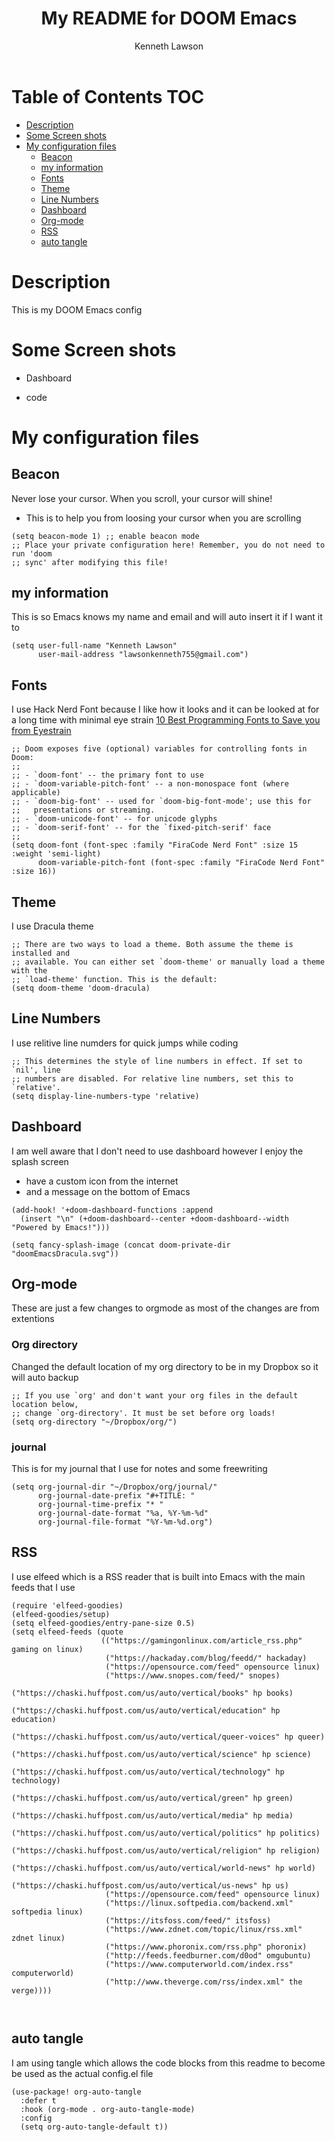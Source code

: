 #+TITLE:   My README for DOOM Emacs
#+AUTHOR: Kenneth Lawson
#+PROPERTY: header-args :tangle config.el
#+auto_tangle: t
#+STARTUP: showeverything

* Table of Contents :TOC:
- [[#description][Description]]
- [[#some-screen-shots][Some Screen shots]]
- [[#my-configuration-files][My configuration files]]
  - [[#beacon][Beacon]]
  - [[#my-information][my information]]
  - [[#fonts][Fonts]]
  - [[#theme][Theme]]
  - [[#line-numbers][Line Numbers]]
  - [[#dashboard][Dashboard]]
  - [[#org-mode][Org-mode]]
  - [[#rss][RSS]]
  - [[#auto-tangle][auto tangle]]

* Description
# A summary of what this module does.
This is my DOOM Emacs config

* Some Screen shots
- Dashboard
  #+DESCRIPTION: This is my dashboard
  [[./screenshots/dashboard.png]]
- code
  #+DESCRIPTION: a screenshot of my code
  [[./screenshots/code.png]]


* My configuration files
** Beacon
Never lose your cursor.  When you scroll, your cursor will shine!
- This is to help you from loosing your cursor when you are scrolling
#+begin_src elisp
(setq beacon-mode 1) ;; enable beacon mode
;; Place your private configuration here! Remember, you do not need to run 'doom
;; sync' after modifying this file!
#+end_src
** my information
This is so Emacs knows my name and email and will auto insert it if I want it to
#+begin_src elisp
(setq user-full-name "Kenneth Lawson"
      user-mail-address "lawsonkenneth755@gmail.com")
#+end_src

** Fonts
I use Hack Nerd Font because I like how it looks and it can be looked at for a long time with minimal eye strain [[https://www.asktheegghead.com/10-best-programming-fonts-to-save-you-from-eyestrain/][10 Best Programming Fonts to Save you from Eyestrain]]
#+begin_src elisp
;; Doom exposes five (optional) variables for controlling fonts in Doom:
;;
;; - `doom-font' -- the primary font to use
;; - `doom-variable-pitch-font' -- a non-monospace font (where applicable)
;; - `doom-big-font' -- used for `doom-big-font-mode'; use this for
;;   presentations or streaming.
;; - `doom-unicode-font' -- for unicode glyphs
;; - `doom-serif-font' -- for the `fixed-pitch-serif' face
;;
(setq doom-font (font-spec :family "FiraCode Nerd Font" :size 15 :weight 'semi-light)
      doom-variable-pitch-font (font-spec :family "FiraCode Nerd Font" :size 16))
#+end_src

** Theme
I use Dracula theme
#+begin_src elisp
;; There are two ways to load a theme. Both assume the theme is installed and
;; available. You can either set `doom-theme' or manually load a theme with the
;; `load-theme' function. This is the default:
(setq doom-theme 'doom-dracula)
#+end_src

** Line Numbers
I use relitive line numders for quick jumps while coding
#+begin_src elisp
;; This determines the style of line numbers in effect. If set to `nil', line
;; numbers are disabled. For relative line numbers, set this to `relative'.
(setq display-line-numbers-type 'relative)
#+end_src

** Dashboard
I am well aware that I don't need to use dashboard however I enjoy the splash screen
- have a custom icon from the internet
- and a message on the bottom of Emacs
#+begin_src elisp
(add-hook! '+doom-dashboard-functions :append
  (insert "\n" (+doom-dashboard--center +doom-dashboard--width "Powered by Emacs!")))

(setq fancy-splash-image (concat doom-private-dir "doomEmacsDracula.svg"))
#+end_src

** Org-mode
These are just a few changes to orgmode as most of the changes are from extentions
*** Org directory
Changed the default location of my org directory to be in my Dropbox so it will auto backup
#+begin_src elisp
;; If you use `org' and don't want your org files in the default location below,
;; change `org-directory'. It must be set before org loads!
(setq org-directory "~/Dropbox/org/")
#+end_src
*** journal
This is for my journal that I use for notes and some freewriting
#+begin_src elisp
(setq org-journal-dir "~/Dropbox/org/journal/"
      org-journal-date-prefix "#+TITLE: "
      org-journal-time-prefix "* "
      org-journal-date-format "%a, %Y-%m-%d"
      org-journal-file-format "%Y-%m-%d.org")
#+end_src
** RSS
I use elfeed which is a RSS reader that is built into Emacs
with the main feeds that I use
#+begin_src elisp
(require 'elfeed-goodies)
(elfeed-goodies/setup)
(setq elfeed-goodies/entry-pane-size 0.5)
(setq elfeed-feeds (quote
                    (("https://gamingonlinux.com/article_rss.php" gaming on linux)
                     ("https://hackaday.com/blog/feedd/" hackaday)
                     ("https://opensource.com/feed" opensource linux)
                     ("https://www.snopes.com/feed/" snopes)
                     ("https://chaski.huffpost.com/us/auto/vertical/books" hp books)
                     ("https://chaski.huffpost.com/us/auto/vertical/education" hp education)
                     ("https://chaski.huffpost.com/us/auto/vertical/queer-voices" hp queer)
                     ("https://chaski.huffpost.com/us/auto/vertical/science" hp science)
                     ("https://chaski.huffpost.com/us/auto/vertical/technology" hp technology)
                     ("https://chaski.huffpost.com/us/auto/vertical/green" hp green)
                     ("https://chaski.huffpost.com/us/auto/vertical/media" hp media)
                     ("https://chaski.huffpost.com/us/auto/vertical/politics" hp politics)
                     ("https://chaski.huffpost.com/us/auto/vertical/religion" hp religion)
                     ("https://chaski.huffpost.com/us/auto/vertical/world-news" hp world)
                     ("https://chaski.huffpost.com/us/auto/vertical/us-news" hp us)
                     ("https://opensource.com/feed" opensource linux)
                     ("https://linux.softpedia.com/backend.xml" softpedia linux)
                     ("https://itsfoss.com/feed/" itsfoss)
                     ("https://www.zdnet.com/topic/linux/rss.xml" zdnet linux)
                     ("https://www.phoronix.com/rss.php" phoronix)
                     ("http://feeds.feedburner.com/d0od" omgubuntu)
                     ("https://www.computerworld.com/index.rss" computerworld)
                     ("http://www.theverge.com/rss/index.xml" the verge))))


#+end_src

** auto tangle
I am using tangle which allows the code blocks from this readme to become be used as the actual config.el file
#+begin_src elisp
(use-package! org-auto-tangle
  :defer t
  :hook (org-mode . org-auto-tangle-mode)
  :config
  (setq org-auto-tangle-default t))
#+end_src
